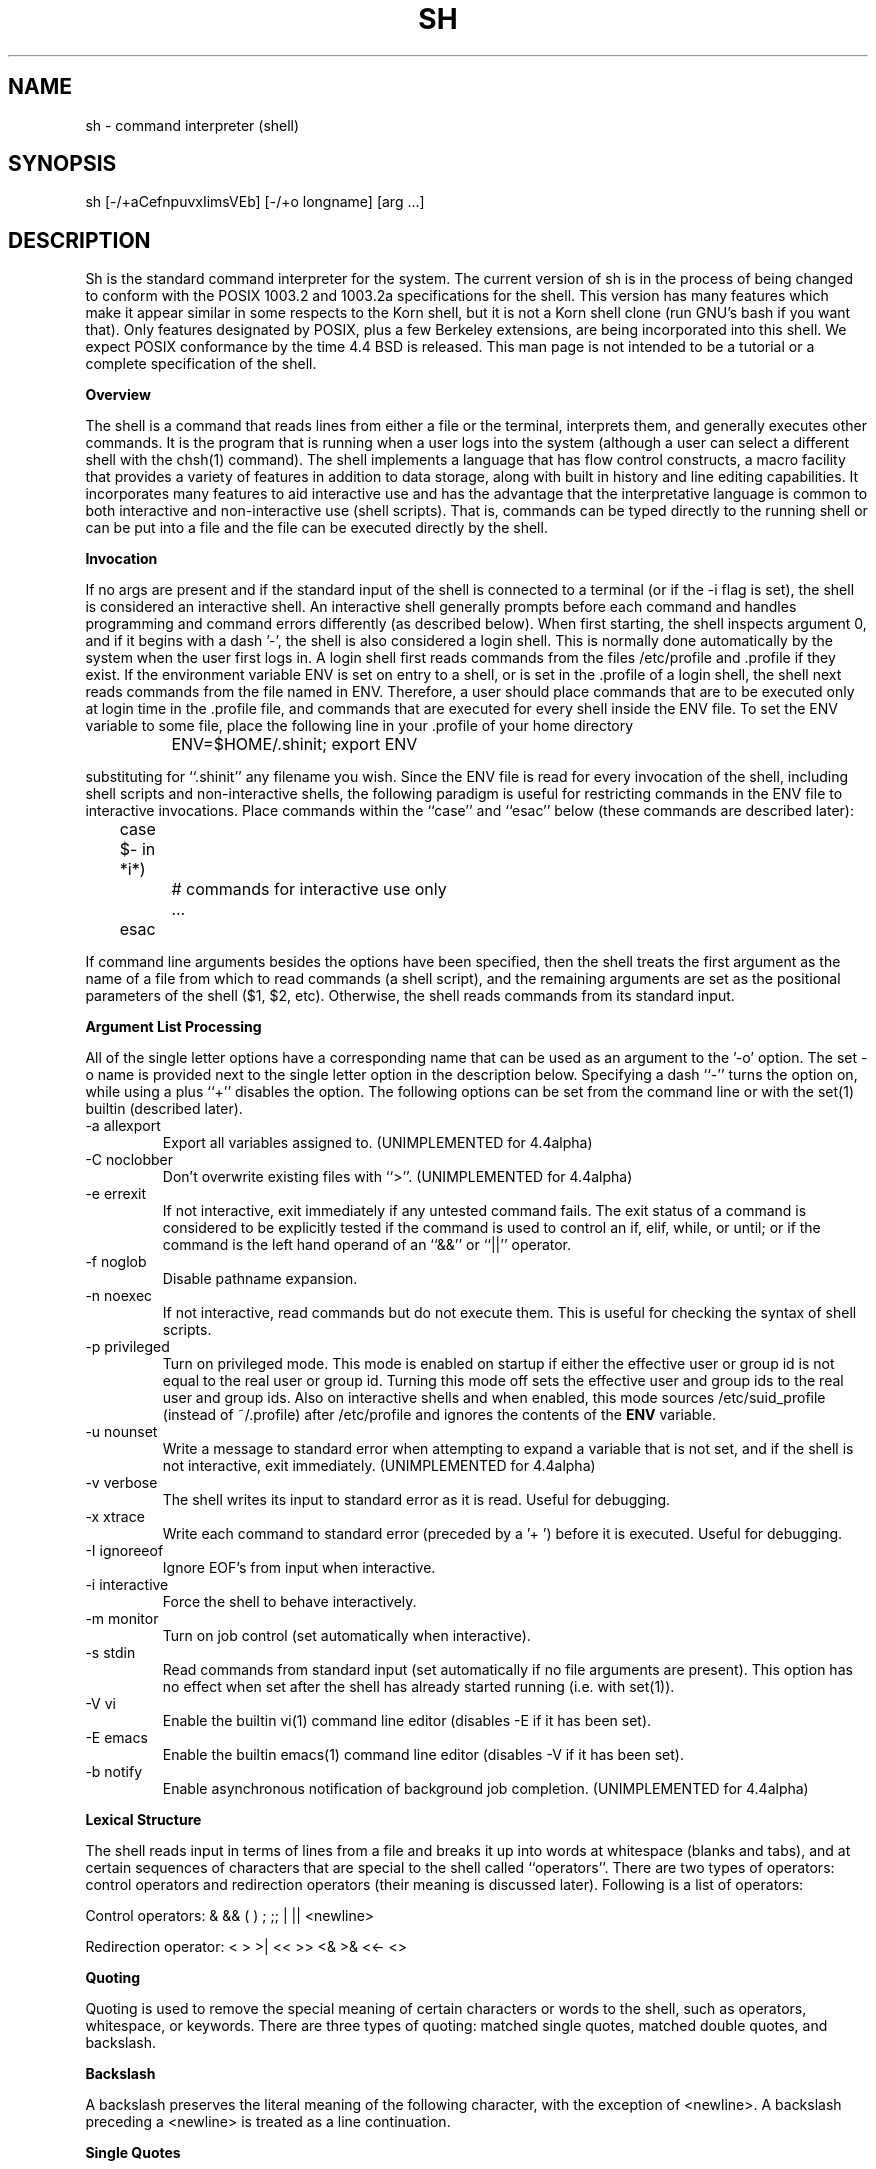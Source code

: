 .\" Copyright (c) 1991, 1993
.\"	The Regents of the University of California.  All rights reserved.
.\"
.\" This code is derived from software contributed to Berkeley by
.\" Kenneth Almquist.
.\"
.\" Redistribution and use in source and binary forms, with or without
.\" modification, are permitted provided that the following conditions
.\" are met:
.\" 1. Redistributions of source code must retain the above copyright
.\"    notice, this list of conditions and the following disclaimer.
.\" 2. Redistributions in binary form must reproduce the above copyright
.\"    notice, this list of conditions and the following disclaimer in the
.\"    documentation and/or other materials provided with the distribution.
.\" 3. All advertising materials mentioning features or use of this software
.\"    must display the following acknowledgement:
.\"	This product includes software developed by the University of
.\"	California, Berkeley and its contributors.
.\" 4. Neither the name of the University nor the names of its contributors
.\"    may be used to endorse or promote products derived from this software
.\"    without specific prior written permission.
.\"
.\" THIS SOFTWARE IS PROVIDED BY THE REGENTS AND CONTRIBUTORS ``AS IS'' AND
.\" ANY EXPRESS OR IMPLIED WARRANTIES, INCLUDING, BUT NOT LIMITED TO, THE
.\" IMPLIED WARRANTIES OF MERCHANTABILITY AND FITNESS FOR A PARTICULAR PURPOSE
.\" ARE DISCLAIMED.  IN NO EVENT SHALL THE REGENTS OR CONTRIBUTORS BE LIABLE
.\" FOR ANY DIRECT, INDIRECT, INCIDENTAL, SPECIAL, EXEMPLARY, OR CONSEQUENTIAL
.\" DAMAGES (INCLUDING, BUT NOT LIMITED TO, PROCUREMENT OF SUBSTITUTE GOODS
.\" OR SERVICES; LOSS OF USE, DATA, OR PROFITS; OR BUSINESS INTERRUPTION)
.\" HOWEVER CAUSED AND ON ANY THEORY OF LIABILITY, WHETHER IN CONTRACT, STRICT
.\" LIABILITY, OR TORT (INCLUDING NEGLIGENCE OR OTHERWISE) ARISING IN ANY WAY
.\" OUT OF THE USE OF THIS SOFTWARE, EVEN IF ADVISED OF THE POSSIBILITY OF
.\" SUCH DAMAGE.
.\"
.\"	@(#)sh.1	8.4 (Berkeley) 4/18/94
.\" $FreeBSD$
.\"
.\"
.\"
.na
.TH SH 1
.SH NAME
sh \- command interpreter (shell)
.SH SYNOPSIS
sh [-/+aCefnpuvxIimsVEb] [-/+o longname] [arg ...]
.SH DESCRIPTION
.LP
Sh is the standard command interpreter for the system.
The current version of sh is in the process of being changed to
conform with the POSIX 1003.2 and 1003.2a specifications for
the shell.  This version has many features which make it appear
similar in some respects to the Korn shell, but it is not a Korn
shell clone (run GNU's bash if you want that).  Only features
designated by POSIX, plus a few Berkeley extensions, are being
incorporated into this shell.  We expect POSIX conformance by the
time 4.4 BSD is released.
This man page is not intended to be a tutorial or a complete
specification of the shell.
.sp 2
.B Overview
.sp
.LP
The shell is a command that reads lines from
either a file or the terminal, interprets them, and
generally executes other commands. It is the program that is running
when a user logs into the system (although a user can select
a different shell with the chsh(1) command).
The shell
implements a language that has flow control constructs,
a macro facility that provides a variety of features in
addition to data storage, along with built in history and line
editing capabilities.  It incorporates many features to
aid interactive use and has the advantage that the interpretative
language is common to both interactive and non-interactive
use (shell scripts).  That is, commands can be typed directly
to the running shell or can be put into a file and the file
can be executed directly by the shell.
.sp 2
.B Invocation
.sp
.LP
If no args are present and if the standard input of the shell
is connected to a terminal (or if the -i flag is set), the shell
is considered an interactive shell.  An interactive shell
generally prompts before each command and handles programming
and command errors differently (as described below).
When first starting, the shell inspects argument 0, and
if it begins with a dash '-', the shell is also considered
a login shell.  This is normally done automatically by the system
when the user first logs in. A login shell first reads commands
from the files /etc/profile and .profile if they exist.
If the environment variable ENV is set on entry to a shell,
or is set in the .profile of a login shell, the shell next reads
commands from the file named in ENV.  Therefore, a user should
place commands that are to be executed only at login time in
the .profile file, and commands that are executed for every
shell inside the ENV file.  To set the ENV variable to some
file, place the following line in your .profile of your home
directory
.nf

		ENV=$HOME/.shinit; export ENV

.fi
substituting for ``.shinit'' any filename you wish.
Since the ENV file is read for
every invocation of the shell, including shell scripts and
non-interactive shells, the following paradigm is useful
for restricting commands in the ENV file to interactive invocations.
Place commands within the ``case'' and ``esac'' below (these
commands are described later):
.nf

	case $- in *i*)
		# commands for interactive use only
		...
	esac

.fi
If command line arguments besides the options have been
specified, then the shell treats the first argument as the
name of a file from which to read commands (a shell script), and
the remaining arguments are set as the positional parameters
of the shell ($1, $2, etc).  Otherwise, the shell reads commands
from its standard input.
.sp 2
.B Argument List Processing
.sp
.LP
All of the single letter options have a corresponding name
that can be used as an argument to the '-o' option. The
set -o name is provided next to the single letter option in
the description below.
Specifying a dash ``-'' turns the option on, while using a plus ``+''
disables the option.
The following options can be set from the command line or
with the set(1) builtin (described later).
.TP
-a    allexport
Export all variables assigned to.
(UNIMPLEMENTED for 4.4alpha)
.TP
-C    noclobber
Don't overwrite existing files with ``>''.
(UNIMPLEMENTED for 4.4alpha)
.TP
-e    errexit
If not interactive, exit immediately if any
untested command fails.
The exit status of a command is considered to be
explicitly tested if the command is used to control
an if, elif, while, or until; or if the command is the left
hand operand of an ``&&'' or ``||'' operator.

.TP
-f    noglob
Disable pathname expansion.
.TP
-n    noexec
If not interactive, read commands but do not
execute them.  This is useful for checking the
syntax of shell scripts.
.TP
-p    privileged
Turn on privileged mode.  This mode is enabled on startup
if either the effective user or group id is not equal to the
real user or group id.  Turning this mode off sets the
effective user and group ids to the real user and group ids.
Also on interactive shells and when enabled, this mode sources
/etc/suid_profile (instead of ~/.profile) after /etc/profile
and ignores the contents of the \fBENV\fP variable.
.TP
-u    nounset
Write a message to standard error when attempting
to expand a variable that is not set, and if the
shell is not interactive, exit immediately.
(UNIMPLEMENTED for 4.4alpha)
.TP
-v    verbose
The shell writes its input to standard error
as it is read.  Useful for debugging.
.TP
-x    xtrace
Write each command to standard error (preceded
by a '+ ') before it is executed.  Useful for
debugging.
.TP
-I    ignoreeof
Ignore EOF's from input when interactive.
.TP
-i    interactive
Force the shell to behave interactively.
.TP
-m    monitor
Turn on job control (set automatically when
interactive).
.TP
-s    stdin
Read commands from standard input (set automatically
if no file arguments are present).  This option has
no effect when set after the shell has already started
running (i.e. with set(1)).
.TP
-V    vi
Enable the builtin vi(1) command line editor (disables
-E if it has been set).
.TP
-E    emacs
Enable the builtin emacs(1) command line editor (disables
-V if it has been set).
.TP
-b    notify
Enable asynchronous notification of background job
completion.
(UNIMPLEMENTED for 4.4alpha)
.LP
.sp 2
.B Lexical Structure
.sp
.LP
The shell reads input in terms of lines from a file and breaks
it up into words at whitespace (blanks and tabs), and at
certain sequences of
characters that are special to the shell called ``operators''.
There are two types of operators: control operators and
redirection operators (their meaning is discussed later).
Following is a list of operators:
.nf
.sp
Control operators: &  &&  (  )  ;  ;; | || <newline>
.sp
Redirection operator:  <  >  >|  <<  >>  <&  >&  <<-  <>
.sp
.fi
.sp 2
.B Quoting
.sp
.LP
Quoting is used to remove the special meaning of certain characters
or words to the shell, such as operators, whitespace, or
keywords.  There are three types of quoting: matched single quotes,
matched double quotes, and backslash.
.sp 2
.B Backslash
.sp
.LP
A backslash preserves the literal meaning of the following
character, with the exception of <newline>.  A backslash preceding
a <newline> is treated as a line continuation.
.sp 2
.B Single Quotes
.sp
.LP
Enclosing characters in single quotes preserves the literal
meaning of all the characters.
.sp 2
.B Double Quotes
.sp
.LP
Enclosing characters within double quotes preserves the literal
meaning of all characters except dollarsign ($), backquote (`),
and backslash (\\).  The backslash inside double quotes is
historically weird, and serves to quote only the following
characters: $  `  "  \\  <newline>.
Otherwise it remains literal.
.sp 2
.B Reserved Words
.sp
.LP
Reserved words are words that have special meaning to the
shell and are recognized at the beginning of a line and
after a control operator.  The following are reserved words:
.nf

   !	elif	fi	while	case
   else	for	then	{	}
   do	done	until	if	esac

.fi
Their meaning is discussed later.
.sp 2
.B Aliases
.sp
.LP
An alias is a name and corresponding value set using the alias(1)
builtin command.  Whenever a reserved word may occur (see above),
and after checking for reserved words, the shell
checks the word to see if it matches an alias. If it does,
it replaces it in the input stream with its value.  For example,
if there is an alias called ``lf'' with the value ``ls -F'',
then the input
.nf

   lf foobar <return>

	would become

   ls -F foobar <return>

.fi
.LP
Aliases provide a convenient way for naive users to
create shorthands for commands without having to learn how
to create functions with arguments.  They can also be
used to create lexically obscure code.  This use is discouraged.
.sp 2
.B Commands
.sp
.LP
The shell interprets the words it reads according to a
language, the specification of which is outside the scope
of this man page (refer to the BNF in the POSIX 1003.2
document).  Essentially though, a line is read and if
the first word of the line (or after a control operator)
is not a reserved word, then the shell has recognized a
simple command.  Otherwise, a complex command or some
other special construct may have been recognized.
.sp 2
.B Simple Commands
.sp
.LP
If a simple command has been recognized, the shell performs
the following actions:
.sp
1) Leading words of the form ``name=value'' are
stripped off and assigned to the environment of
the simple command.  Redirection operators and
their arguments (as described below) are stripped
off and saved for processing.
.sp
2) The remaining words are expanded as described in
the section called ``Expansions'', and the
first remaining word is considered the command
name and the command is located.  The remaining
words are considered the arguments of the command.
If no command name resulted, then the ``name=value''
variable assignments recognized in 1) affect the
current shell.
.sp
3) Redirections are performed as described in
the next section.
.sp 2
.B Redirections
.sp
.LP
Redirections are used to change where a command reads its input
or sends its output.  In general, redirections open, close, or
duplicate an existing reference to a file.  The overall format
used for redirection is:
.nf

		[n] redir-op file

.fi
where redir-op is one of the redirection operators mentioned
previously.  Following is a list of the possible redirections.
The [n] is an optional number, as in '3' (not '[3]'), that
refers to a file descriptor.
.TP
[n]> file	
Redirect standard output (or n) to file.
.TP
[n]>| file	
Same, but override the -C option.
.TP
[n]>> file	
Append standard output (or n) to file.
.TP
[n]< file	
Redirect standard input (or n) from file.
.TP
[n1]<&n2	
Duplicate standard input (or n1) from
file descriptor n2.
.TP
[n]<&-		
Close standard input (or n).
.TP
[n1]>&n2	
Duplicate standard output (or n) from
n2.
.TP
[n]>&-		
Close standard output (or n).
.TP
[n]<> file	
Open file for reading and writing on
standard input (or n).
.LP
The following redirection is often called a ``here-document''.
.nf

    [n]<< delimiter
        here-doc-text...
    delimiter

.fi
All the text on successive lines up to the delimiter is
saved away and made available to the command on standard
input, or file descriptor n if it is specified.  If the delimiter
as specified on the initial line is quoted, then the here-doc-text
is treated literally, otherwise the text is subjected to
parameter expansion, command substitution, and arithmetic
expansion (as described in the section on ``Expansions''). If
the operator is ``<<-'' instead of ``<<'', then leading tabs
in the here-doc-text are stripped.
.sp 2
.B Search and Execution
.sp
.LP
There are three types of commands: shell functions, builtin commands, and normal programs -- and the
command is searched for (by name) in that order.  They
each are executed in a different way.
.LP
When a shell function is executed, all of the shell positional parameters (except $0, which remains unchanged) are
set to the arguments of the shell function.
The variables which are explicitly placed in the environment of
the command (by placing assignments to them before the
function name) are made local to the function and are set
to the values given. Then the command given in the function
definition is executed.   The positional parameters are
restored to their original values when the command completes.
.LP
Shell builtins are executed internally to the shell, without spawning a new process.
.LP
Otherwise, if the command name doesn't match a function
or builtin, the command is searched for as a normal
program in the filesystem (as described in the next section).
When a normal program is executed, the shell runs the program,
passing the arguments and the environment to the
program. If the program is a shell procedure, the shell
will interpret the program in a subshell.  The shell will
reinitialize itself in this case, so that the effect will
be as if a new shell had been invoked to handle the shell
procedure, except that the location of commands located in
the parent shell will be remembered by the child.
.sp 2
.B Path Search
.sp
.LP
When locating a command, the shell first looks to see if
it has a shell function by that name.  Then it looks for a
builtin command by that name.
Finally, it searches each
entry in PATH in turn for the command.
.LP
The value of the PATH variable should be a series of
entries separated by colons.  Each entry consists of a
directory name.
The current directory
may be indicated by an empty directory name.
.LP
Command names containing a slash are simply executed without performing any of the above searches.
.sp 2
.B Command Exit Status
.sp
.LP
Each command has an exit status that can influence the behavior
of other shell commands.  The paradigm is that a command exits
with zero for normal or success, and non-zero for failure,
error, or a false indication.  The man page for each command
should indicate the various exit codes and what they mean.
Additionally, the builtin commands return exit codes, as does
an executed function.
.sp 2
.B Complex Commands
.sp
.LP
Complex commands are combinations of simple commands
with control operators or reserved words, together creating a larger complex
command.  More generally, a command is one of the following:
.nf

  - simple command

  - pipeline

  - list or compound-list

  - compound command

  - function definition

.fi
.LP
Unless otherwise stated, the exit status of a command is
that of the last simple command executed by the command.
.sp 2
.B Pipeline
.sp
.LP
A pipeline is a sequence of one or more commands separated
by the control operator |.  The standard output of all but
the last command is connected to the standard input
of the next command.
.LP
The format for a pipeline is:
.nf

[!] command1 [ | command2 ...]

.fi
.LP
The standard output of command1 is connected to the standard
input of command2. The standard input, standard output, or
both of a command is considered to be assigned by the
pipeline before any redirection specified by redirection
operators that are part of the command.
.LP
If the pipeline is not in the background (discussed later),
the shell waits for all commands to complete.
.LP
If the reserved word ! does not precede the pipeline, the
exit status is the exit status of the last command specified
in the pipeline.  Otherwise, the exit status is the logical
NOT of the exit status of the last command.  That is, if
the last command returns zero, the exit status is 1; if
the last command returns greater than zero, the exit status
is zero.
.LP
Because pipeline assignment of standard input or standard
output or both takes place before redirection, it can be
modified by redirection.  For example:
.nf

$ command1 2>&1 | command2

.fi
sends both the standard output and standard error of command1
to the standard input of command2.
.LP
A ; or <newline> terminator causes the preceding
AND-OR-list (described next) to be executed sequentially; a & causes
asynchronous execution of the preceding AND-OR-list.
.sp 2
.B Background Commands -- &
.sp
.LP
If a command is terminated by the control operator ampersand
(&), the shell executes the command asynchronously -- that is,
the shell does not wait for
the command to finish before executing the next command.
.LP
The format for running a command in background is:
.nf

command1 & [command2 & ...]

.fi
If the shell is not interactive, the standard input of an
asynchronous command is set to /dev/null.
.sp 2
.B Lists -- Generally Speaking
.sp
.LP
A list is a sequence of zero or more commands separated by
newlines, semicolons, or ampersands,
and optionally terminated by one of these three characters.
The commands in a
list are executed in the order they are written.
If command is followed by an ampersand, the shell starts the
command and immediately proceed onto the next command;
otherwise it waits for the command to terminate before
proceeding to the next one.
.LP
``&&'' and ``||'' are AND-OR list operators.  ``&&'' executes
the first command, and then executes the second command
iff the exit status of the first command is zero.  ``||''
is similar, but executes the second command iff the exit
status of the first command is nonzero.  ``&&'' and ``||''
both have the same priority.
.LP
The syntax of the if command is
.nf

    if list
    then list
    [ elif list
    then    list ] ...
    [ else list ]
    fi

.fi
The syntax of the while command is
.nf

    while list
    do   list
    done

.fi
The two lists are executed repeatedly while the exit status of the first list is zero.  The until command is similar, but has the word until in place of while
repeat until the exit status of the first list is zero.
.LP
The syntax of the for command is
.nf

    for variable in word...
    do   list
    done

.fi
The words are expanded, and then the list is executed
repeatedly with the variable set to each word in turn.  do
and done may be replaced with ``{'' and ``}''.
.LP
The syntax of the break and continue command is
.nf

    break [ num ]
    continue [ num ]

.fi
Break terminates the num innermost for or while loops.
Continue continues with the next iteration of the innermost loop.  These are implemented as builtin commands.
.LP
The syntax of the case command is
.nf

    case word in
    pattern) list ;;
    ...
    esac

.fi
.LP
The pattern can actually be one or more patterns (see Shell
Patterns described later), separated by ``|'' characters.

.LP
Commands may be grouped by writing either
.nf

    (list)

.fi
or
.nf

    { list; }

.fi
The first of these executes the commands in a subshell.
.sp 2
.B Functions
.sp
.LP
The syntax of a function definition is
.nf

    name ( ) command

.fi
.LP
A function definition is an executable statement; when
executed it installs a function named name and returns an
exit status of zero.   The command is normally a list
enclosed between ``{'' and ``}''.
.LP
Variables may be declared to be local to a function by
using a local command.  This should appear as the first
statement of a function, and the syntax is
.nf

    local [ variable | - ] ...

.fi
Local is implemented as a builtin command.
.LP
When a variable is made local, it inherits the initial
value and exported and readonly flags from the variable
with the same name in the surrounding scope, if there is
one.  Otherwise, the variable is initially unset.   The shell
uses dynamic scoping, so that if you make the variable x
local to function f, which then calls function g, references
to the variable x made inside g will refer to the
variable x declared inside f, not to the global variable
named x.
.LP
The only special parameter than can be made local is
``-''.  Making ``-'' local any shell options that are
changed via the set command inside the function to be
restored to their original values when the function
returns.
.LP
The syntax of the return command is
.nf

    return [ exitstatus ]

.fi
It terminates the currently executing function.  Return is
implemented as a builtin command.
.sp 2
.B Variables and Parameters
.sp
.LP
The shell maintains a set of parameters.  A parameter
denoted by a name is called a variable. When starting up,
the shell turns all the environment variables into shell
variables.  New variables can be set using the form
.nf

    name=value

.fi
.LP
Variables set by the user must have a name consisting solely
of alphabetics, numerics, and underscores - the first of which
must not be numeric.  A parameter can also be denoted by a number
or a special character as explained below.
.sp 2
.B Positional Parameters
.sp
.LP
A positional parameter is a parameter denoted by a number (n > 0).
The shell sets these initially to the values of its command
line arguments that follow the name of the shell script.
The set(1) builtin can also be used to set or reset them.
.sp 2
.B Special Parameters
.sp
.LP
A special parameter is a parameter denoted by one of the following
special characters.  The value of the parameter is listed
next to its character.
.TP
*
Expands to the positional parameters, starting from one.  When
the expansion occurs within a double-quoted string
it expands to a single field with the value of each parameter
separated by the first character of the IFS variable, or by a
<space> if IFS is unset.
.TP
@
Expands to the positional parameters, starting from one.  When
the expansion occurs within double-quotes, each positional
parameter expands as a separate argument.
If there are no positional parameters, the
expansion of @ generates zero arguments, even when @ is
double-quoted.  What this basically means, for example, is
if $1 is ``abc'' and $2 is ``def ghi'', then "$@" expands to
the two arguments:

"abc"   "def ghi"
.TP
#
Expands to the number of positional parameters.
.TP
?
Expands to the exit status of the most recent pipeline.
.TP
- (Hyphen)
Expands to the current option flags (the single-letter
option names concatenated into a string) as specified on
invocation, by the set builtin command, or implicitly
by the shell.
.TP
$
Expands to the process ID of the invoked shell.  A subshell
retains the same value of $ as its parent.
.TP
!
Expands to the process ID of the most recent background
command executed from the current shell.  For a
pipeline, the process ID is that of the last command in the
pipeline.
.TP
0 (Zero.)
Expands to the name of the shell or shell script.
.LP
.sp 2
.B Word Expansions
.sp
.LP
This clause describes the various expansions that are
performed on words.  Not all expansions are performed on
every word, as explained later.
.LP
Tilde expansions, parameter expansions, command substitutions,
arithmetic expansions, and quote removals that occur within
a single word expand to a single field.  It is only field
splitting or pathname expansion that can create multiple
fields from a single word. The single exception to this
rule is the expansion of the special parameter @ within
double-quotes, as was described above.
.LP
The order of word expansion is:
.LP
(1)  Tilde Expansion, Parameter Expansion, Command Substitution,
Arithmetic Expansion (these all occur at the same time).
.LP
(2)  Field Splitting is performed on fields
generated by step (1) unless the IFS variable is null.
.LP
(3)  Pathname Expansion (unless set -f is in effect).
.LP
(4)  Quote Removal.
.LP
The $ character is used to introduce parameter expansion, command
substitution, or arithmetic evaluation.
.sp 2
.B Tilde Expansion (substituting a user's home directory)
.sp	
.LP
A word beginning with an unquoted tilde character (~) is
subjected to tilde expansion.  All the characters up to
a slash (/) or the end of the word are treated as a username
and are replaced with the user's home directory.  If the
username is missing (as in ~/foobar), the tilde is replaced
with the value of the HOME variable (the current user's
home directory).

.sp 2
.B Parameter Expansion
.sp
.LP
The format for parameter expansion is as follows:
.nf

    ${expression}

.fi
where expression consists of all characters until the matching }.  Any }
escaped by a backslash or within a quoted string, and characters in
embedded arithmetic expansions, command substitutions, and variable
expansions, are not examined in determining the matching }.
.LP
The simplest form for parameter expansion is:
.nf

    ${parameter}

.fi
The value, if any, of parameter is substituted.
.LP
The parameter name or symbol can be enclosed in braces, which are
optional except for positional parameters with more than one digit or
when parameter is followed by a character that could be interpreted as
part of the name.
If a parameter expansion occurs inside
double-quotes:
.LP
1) Pathname expansion is not performed on the results of the
expansion.
.LP
2) Field splitting is not performed on the results of the
expansion, with the exception of @.
.LP
In addition, a parameter expansion can be modified by using one of the
following formats.
.sp
.TP
${parameter:-word}
Use Default Values.  If parameter is unset or
null, the expansion of word is
substituted; otherwise, the value of
parameter is substituted.
.TP
${parameter:=word}
Assign Default Values.  If parameter is unset
or null, the expansion of word is
assigned to parameter.  In all cases, the
final value of parameter is
substituted.  Only variables, not positional
parameters or special parameters, can be
assigned in this way.
.TP
${parameter:?[word]}
Indicate Error if Null or Unset.  If
parameter is unset or null, the expansion of
word (or a message indicating it is unset if
word is omitted) is written to standard
error and the shell exits with a nonzero
exit status.  Otherwise, the value of
parameter is substituted.  An
interactive shell need not exit.
.TP
${parameter:+word}
Use Alternate Value.  If parameter is unset
or null, null is substituted;
otherwise, the expansion of word is
substituted.
.LP
In the parameter expansions shown previously, use of the colon in the
format results in a test for a parameter that is unset or null; omission
of the colon results in a test for a parameter that is only unset.
.TP
${#parameter}
String Length.  The length in characters of
the value of parameter.
.LP
The following four varieties of parameter expansion provide for substring
processing.  In each case, pattern matching notation (see Shell Patterns), rather
than regular expression notation, is used to evaluate the patterns.
If parameter is * or @, the result of the expansion is unspecified.
Enclosing the full parameter expansion string in double-quotes does not
cause the following four varieties of pattern characters to be quoted,
whereas quoting characters within the braces has this effect.
(UNIMPLEMENTED IN 4.4alpha)
.TP
${parameter%word}
Remove Smallest Suffix Pattern.  The word
is expanded to produce a pattern.  The
parameter expansion then results in
parameter, with the smallest portion of the
suffix matched by the pattern deleted.

.TP
${parameter%%word}
Remove Largest Suffix Pattern.  The word
is expanded to produce a pattern.  The
parameter expansion then results in
parameter, with the largest portion of the
suffix matched by the pattern deleted.
.TP
${parameter#word}
Remove Smallest Prefix Pattern.  The word
is expanded to produce a pattern.  The
parameter expansion then results in
parameter, with the smallest portion of the
prefix matched by the pattern deleted.
.TP
${parameter##word}
Remove Largest Prefix Pattern.  The word
is expanded to produce a pattern.  The
parameter expansion then results in
parameter, with the largest portion of the
prefix matched by the pattern deleted.
.LP
.sp 2
.B Command Substitution
.sp
.LP
Command substitution allows the output of a command to be substituted in
place of the command name itself.  Command substitution occurs when
the command is enclosed as follows:
.nf

       $(command)

.fi
or (``backquoted'' version):
.nf

       `command`

.fi
.LP
The shell expands the command substitution by executing command in a
subshell environment and replacing the command substitution
with the
standard output of the command, removing sequences of one or more
<newline>s at the end of the substitution.  (Embedded <newline>s before
the end of the output are not removed; however, during field
splitting, they may be translated into <space>s, depending on the value
of IFS and quoting that is in effect.)

.sp 2
.B Arithmetic Expansion
.sp
.LP
Arithmetic expansion provides a mechanism for evaluating an arithmetic
expression and substituting its value. The format for arithmetic
expansion is as follows:
.nf

       $((expression))

.fi
The expression is treated as if it were in double-quotes, except
that a double-quote inside the expression is not treated specially.  The
shell expands all tokens in the expression for parameter expansion,
command substitution, and quote removal.
.LP
Next, the shell treats this as an arithmetic expression and
substitutes the value of the expression.

.sp 2
.B White Space Splitting (Field Splitting)
.sp
.LP
After parameter expansion, command substitution, and
arithmetic expansion the shell scans the results of
expansions and substitutions that did not occur in double-quotes for
field splitting and multiple fields can result.
.LP
The shell treats each character of the IFS as a delimiter and use
the delimiters to split the results of parameter expansion and command
substitution into fields.

.sp 2
.B Pathname Expansion (File Name Generation)
.sp
.LP
Unless the -f flag is set, file name generation is performed after word splitting is complete.  Each word is
viewed as a series of patterns, separated by slashes.  The
process of expansion replaces the word with the names of
all existing files whose names can be formed by replacing
each pattern with a string that matches the specified pattern.
There are two restrictions on this: first, a pattern cannot match a string containing a slash, and second,
a pattern cannot match a string starting with a period
unless the first character of the pattern is a period.
The next section describes the patterns used for both
Pathname Expansion and the case(1) command.

.sp 2
.B Shell Patterns
.sp
.LP
A pattern consists of normal characters, which match themselves,
and meta-characters.   The meta-characters are
``!'', ``*'', ``?'', and ``[''.  These  characters lose
their special meanings if they are quoted.  When command
or variable substitution is performed and the dollar sign
or back quotes are not double quoted, the value of the
variable or the output of the command is scanned for these
characters and they are turned into meta-characters.
.LP
An asterisk (``*'') matches any string of characters.   A
question mark matches any single character. A left
bracket (``['') introduces a character class.  The end of
the character class is indicated by a ``]''; if the ``]''
is missing then the ``['' matches a ``['' rather than
introducing a character class.  A character class matches
any of the characters between the square brackets.   A
range of characters may be specified using a minus sign.
The character class may be complemented by making an
exclamation point the first character of the character
class.
.LP
To include a ``]'' in a character class, make it the first
character listed (after the ``!'', if any).  To include a
minus sign, make it the first or last character listed

.sp 2
.B Builtins
.sp
.LP
This section lists the builtin commands which
are builtin because they need to perform some  operation
that can't be performed by a separate process. In addition
to these, there are several other commands that may
be builtin for efficiency (e.g. printf(1), echo(1), test(1),
etc).
.TP
alias  [ name[=string] ...  ]
If name=string is specified, the shell defines the
alias ``name'' with value ``string''.  If just ``name''
is specified, the value of the alias ``name'' is printed.
With no arguments, the alias builtin prints the
names and values of all defined aliases (see unalias).
.TP
bg [ job ] ...
Continue the specified jobs (or the current job if no
jobs are given) in the background.
.TP
command command arg...
Execute the specified builtin command.  (This is useful
when you have a shell function with the same name
as a builtin command.)
.TP
cd [ directory ]
Switch to the specified directory (default $HOME).
If the an entry for CDPATH appears in the environment
of the cd command or the shell variable CDPATH is set
and the directory name does not begin with a slash,
then the directories listed in CDPATH will be
searched for the specified directory.  The format of
CDPATH is the same as that of PATH. In an interactive shell, the cd command will print out the name of
the directory that it actually switched to if this is
different from the name that the user gave.  These
may be different either because the CDPATH mechanism
was used or because a symbolic link was crossed.
.TP
\&. file
The commands in the specified file are read and executed by the shell.
.TP
eval string...
Concatenate all the arguments with spaces.  Then
re-parse and execute the command.
.TP
exec [ command arg...  ]
Unless command is omitted, the shell process is
replaced with the specified program (which must be a
real program, not a shell builtin or function).   Any
redirections on the exec command are marked as permanent, so that they are not undone when the exec command finishes.
.TP
exit [ exitstatus ]
Terminate the shell process.  If exitstatus is given
it is used as the exit status of the shell; otherwise
the exit status of the preceding command is used.
.TP
export name...
The specified names are exported so that they will
appear in the environment of subsequent commands.
The only way to un-export a variable is to unset it.
The shell allows the value of a variable to be set at the
same time it is exported by writing
.nf

    export name=value

.fi
With no arguments the export command lists the names
of all exported variables.
.TP
fc  [-e editor] [first [last]]
.TP
fc  -l [-nr] [first [last]]
.TP
fc  -s [old=new] [first]
The fc builtin lists, or edits and re-executes, commands
previously entered to an interactive shell.
.RS +.5i
.TP 2
-e editor
Use the editor named by editor to edit the commands.  The
editor string is a command name, subject to search via the
PATH variable.  The value in the FCEDIT variable
is used as a default when -e is not specified.  If
FCEDIT is null or unset, the value of the EDITOR
variable is used.  If EDITOR is null or unset,
ed(1) is used as the editor.
.TP 2
-l (ell)
List the commands rather than invoking
an editor on them.  The commands are written in the
sequence indicated by the first and last operands, as
affected by -r, with each command preceded by the command
number.
.TP 2
-n
Suppress command numbers when listing with -l.
.TP 2
-r
Reverse the order of the commands listed (with -l) or
edited (with neither -l nor -s).
.TP 2
-s
Re-execute the command without invoking an editor.
.TP 2
first
.TP 2
last
Select the commands to list or edit.  The number of
previous commands that can be accessed are determined
by the value of the HISTSIZE variable.  The value of first
or last or both are one of the following:
.TP 2
[+]number
A positive number representing a command
number; command numbers can be displayed
with the -l option.
.TP 2
-number
A negative decimal number representing the
command that was executed number of
commands previously.  For example, -1 is
the immediately previous command.
.TP 2
string
A string indicating the most recently
entered command that begins with that
string.  If the old=new operand is not also
specified with -s, the string form of the
first operand cannot contain an embedded
equal sign.
.TP
The following environment variables affect the execution of fc:
.TP 2
FCEDIT
Name of the editor to use.
.TP 2
HISTSIZE
The number of previous commands that are accessable.
.RE
.TP
fg [ job ]
Move the specified job or the current job to the
foreground.
.TP
getopts optstring var
The POSIX getopts command.
.TP
hash -rv command...
The shell maintains a hash table which remembers the
locations of commands.  With no arguments whatsoever,
the hash command  prints out the contents of this
table.  Entries which have not been looked at since
the last cd command are marked with an asterisk; it
is possible for these entries to be invalid.
.sp
With arguments, the hash command removes the specified commands from the hash table (unless they are
functions) and then locates them.   With the -v
option, hash prints the locations of the commands as
it finds them.  The -r option causes the hash command
to delete all the entries in the hash table except
for functions.
.TP
jobid [ job ]
Print the process id's of the processes in the job.
If the job argument is omitted, use the current job.
.TP
jobs
This command lists out all the background processes
which are children of the current shell process.
.TP
pwd
Print the current directory.  The builtin command may
differ from the program of the same name because the
builtin command remembers what the current directory
is rather than recomputing it each time.  This makes
it faster.  However, if the current directory is
renamed, the builtin version of pwd will continue to
print the old name for the directory.
.TP
read [ -p prompt ] [ -e ] variable...
The prompt is printed if the -p option is specified
and the standard input is a terminal.  Then a line is
read from the standard input.  The trailing newline
is deleted from the line and the line is split as
described in the section on word splitting above, and
the pieces are assigned to the variables in order.
If there are more pieces than variables, the remaining
pieces (along with the characters in IFS that
separated them) are assigned to the last variable.
If there are more variables than pieces, the remaining
variables are assigned the null string.
.sp
The -e option causes any backslashes in the input to
be treated specially.  If a backslash is followed by
a newline, the backslash and the newline will be
deleted.   If a backslash is followed by any other
character, the backslash will be deleted and the following
character will be treated as though it were
not in IFS, even if it is.
.TP
readonly name...
The specified names are marked as read only, so that
they cannot be subsequently modified or unset.  The shell
allows the value of a variable to be set at the same
time it is marked read only by writing
.TP
readonly name=value
With no arguments the readonly command lists the
names of all read only variables.
.TP
set [ { -options | +options | -- } ] arg...
The set command performs three different functions.
.sp
With no arguments, it lists the values of all shell
variables.
.sp
If options are given, it sets the specified option
flags, or clears them as described in the section
called ``Argument List Processing''.
.sp
The third use of the set command is to set the values
of the shell's positional parameters to the specified
args.   To change the positional parameters without
changing any options, use ``--'' as the first argument to set.  If no args are present, the set command
will clear all the positional parameters (equivalent
to executing ``shift $#''.
.TP
setvar variable value
Assigns value to variable. (In general it is better
to write variable=value rather than using setvar.
Setvar is intended to be used in functions that
assign values to variables whose names are passed as
parameters.)
.TP
shift [ n ]
Shift the positional parameters n times.  A shift
sets the value of $1 to the value of $2, the value of
$2 to the value of $3, and so on, decreasing the
value of $# by one. If there are zero positional
parameters, shifting doesn't do anything.
.TP
trap [ action ] signal...
Cause the shell to parse and execute action when any
of the specified signals are received. The signals
are specified by signal number. Action may be null
or omitted; the former causes the specified signal to
be ignored and the latter causes the default action
to be taken. When the shell forks off a subshell, it
resets trapped (but not ignored) signals to the
default action. The trap command has no effect on
signals that were ignored on entry to the shell.
.TP
ulimit [ -HSacdflmnpst ] [ limit ]
Set or display resource limits (see getrlimit(2)).
If ``limit'' is specified, the named resource will be set;
otherwise the current resource value will be displayed.
.br
If ``-H'' is specified, the hard limits will be
set or displayed.  While everybody is allowed to reduce a
hard limit, only the superuser can increase it.  Option ``-S''
specifies the soft limits instead.  When displaying limits,
only one of ``-S'' or ``-H'' can be given.  The default is
to display the soft limits, and to set both, the hard and
the soft limits.
.br
Option ``-a'' requests to display all resources.  The parameter
``limit'' is not acceptable in this mode.
.br
The remaining options specify which resource value is to be
displayed or modified.  They are mutually exclusive.
.RS +.7i
.TP 2
-c coredumpsize
The maximal size of core dump files, in 512-byte blocks.
.TP 2
-d datasize
The maximal size of the data segment of a process, in kilobytes.
.TP 2
-f filesize
The maximal size of a file, in 512-byte blocks.  This is the
default.
.TP 2
-l lockedmem
The maximal size of memory that can be locked by a process, in
kilobytes.
.TP 2
-m memoryuse
The maximal resident set size of a process, in kilobytes.
.TP 2
-n nofiles
The maximal number of descriptors that could be opened by a process.
.TP 2
-u userproc
The maximal number of simultaneous processes for this user ID.
.TP 2
-s stacksize
The maximal size of the stack segment, in kilobytes.
.TP 2
-t time
The maximal amount of CPU time to be used by each process, in seconds.
.RE
.TP
umask [ mask ]
Set the value of umask (see umask(2)) to the specified octal value.
If the argument is omitted, the
umask value is printed.
.TP
unalias [-a] [name]
If ``name'' is specified, the shell removes that alias.
If ``-a'' is specified, all aliases are removed.
.TP
unset name...
The specified variables and functions are unset and
unexported. If a given name corresponds to both a
variable and a function, both the variable and the
function are unset.
.TP
wait [ job ]
Wait for the specified job to complete and return the
exit status of the last process in the job. If the
argument is omitted, wait for all jobs to complete
and the return an exit status of zero.
.LP
.sp 2
.B Command Line Editing
.sp
.LP
When sh is being used interactively from a terminal, the current command
and the command history (see fc in Builtins) can be edited using vi-mode
command-line editing. This mode uses commands, described below, similar
to a subset of those described in the vi man page.
The command set -o vi enables vi-mode editing and place sh into vi
insert mode.
With vi-mode enabled, sh can be switched between insert mode and command
mode. The editor is not described in full here, but will be in a later
document. It's similar to vi: typing <ESC> will throw you into
command VI command mode. Hitting <return> while in command mode
will pass the line to the shell.
